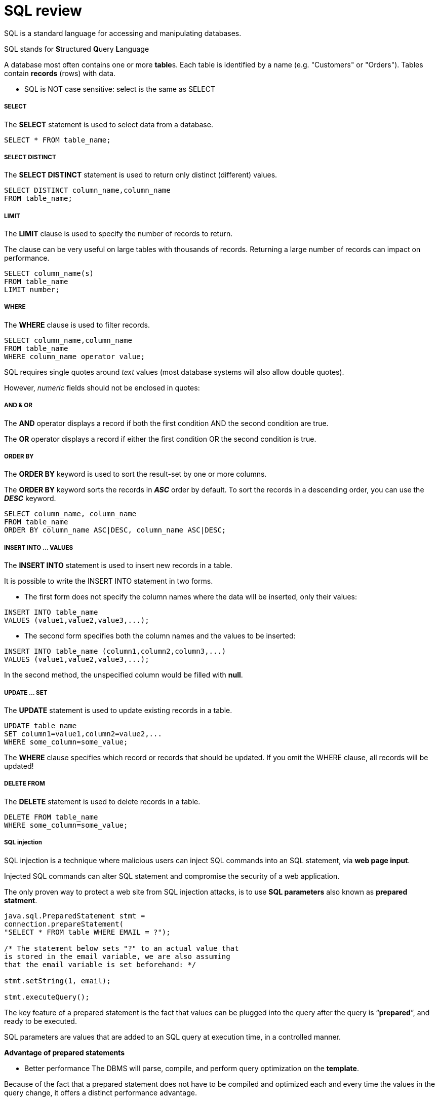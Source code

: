 = SQL review
:hp-tags: Database, SQL

SQL is a standard language for accessing and manipulating databases.

SQL stands for **S**tructured **Q**uery **L**anguage

A database most often contains one or more **table**s. Each table is identified by a name (e.g. "Customers" or "Orders"). Tables contain *records* (rows) with data.


* SQL is NOT case sensitive: select is the same as SELECT

##### SELECT
The *SELECT* statement is used to select data from a database.
```SQL
SELECT * FROM table_name;
```

##### SELECT DISTINCT
The *SELECT DISTINCT* statement is used to return only distinct (different) values.
```SQL
SELECT DISTINCT column_name,column_name
FROM table_name;
```

##### LIMIT
The *LIMIT* clause is used to specify the number of records to return.

The clause can be very useful on large tables with thousands of records. Returning a large number of records can impact on performance.
```sql
SELECT column_name(s)
FROM table_name
LIMIT number;
```

##### WHERE
The *WHERE* clause is used to filter records.
```SQL
SELECT column_name,column_name
FROM table_name
WHERE column_name operator value;
```
SQL requires single quotes around _text_ values (most database systems will also allow double quotes).

However, _numeric_ fields should not be enclosed in quotes:


##### AND & OR
The *AND* operator displays a record if both the first condition AND the second condition are true.

The *OR* operator displays a record if either the first condition OR the second condition is true.


##### ORDER BY
The *ORDER BY* keyword is used to sort the result-set by one or more columns.

The *ORDER BY* keyword sorts the records in *_ASC_* order by default. To sort the records in a descending order, you can use the *_DESC_* keyword.

```SQL
SELECT column_name, column_name
FROM table_name
ORDER BY column_name ASC|DESC, column_name ASC|DESC;
```

##### INSERT INTO ... VALUES
The *INSERT INTO* statement is used to insert new records in a table.

It is possible to write the INSERT INTO statement in two forms.

* The first form does not specify the column names where the data will be inserted, only their values:

```SQL
INSERT INTO table_name
VALUES (value1,value2,value3,...);
```

* The second form specifies both the column names and the values to be inserted:
```SQL
INSERT INTO table_name (column1,column2,column3,...)
VALUES (value1,value2,value3,...);
```

In the second method, the unspecified column would be filled with *null*.


##### UPDATE ... SET
The *UPDATE* statement is used to update existing records in a table.
```SQL
UPDATE table_name
SET column1=value1,column2=value2,...
WHERE some_column=some_value;
```

The *WHERE* clause specifies which record or records that should be updated. If you omit the WHERE clause, all records will be updated!


##### DELETE FROM
The *DELETE* statement is used to delete records in a table.
```SQL
DELETE FROM table_name
WHERE some_column=some_value;
```

##### SQL injection
SQL injection is a technique where malicious users can inject SQL commands into an SQL statement, via *web page input*.

Injected SQL commands can alter SQL statement and compromise the security of a web application.

The only proven way to protect a web site from SQL injection attacks, is to use *SQL parameters* also known as *prepared statment*.
```java
java.sql.PreparedStatement stmt = 
connection.prepareStatement(
"SELECT * FROM table WHERE EMAIL = ?");

/* The statement below sets "?" to an actual value that
is stored in the email variable, we are also assuming
that the email variable is set beforehand: */

stmt.setString(1, email);

stmt.executeQuery();
```
The key feature of a prepared statement is the fact that values can be plugged into the query after the query is “*prepared*”, and ready to be executed.

SQL parameters are values that are added to an SQL query at execution time, in a controlled manner.

*Advantage of prepared statements*

* Better performance
The DBMS will parse, compile, and perform query optimization on the *template*.

Because of the fact that a prepared statement does not have to be compiled and optimized each and every time the values in the query change, it offers a distinct performance advantage.

* Prevent SQL injection

There is absolutely no way that the data input by a hacker can be interpreted as SQL, and there’s no way that the hacker could run his own SQL on your application. 

Any input that comes in is only interpreted as *data*, and can not be interpreted as part of your own application’s SQL code



